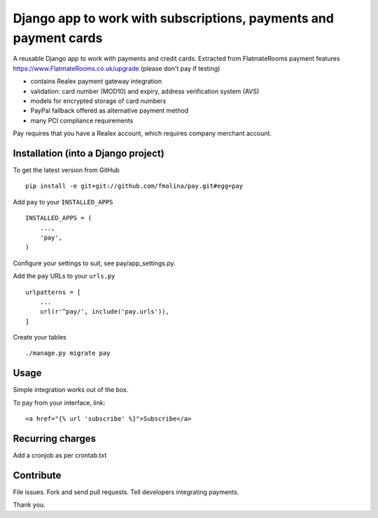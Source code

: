 Django app to work with subscriptions, payments and payment cards
=================================================================

.. image:: https://travis-ci.org/fmalina/pay.svg?branch=master
    :target: https://travis-ci.org/fmalina/pay

A reusable Django app to work with payments and credit cards.
Extracted from FlatmateRooms payment features
https://www.FlatmateRooms.co.uk/upgrade (please don't pay if testing)

- contains Realex payment gateway integration
- validation: card number (MOD10) and expiry, address verification system (AVS)
- models for encrypted storage of card numbers
- PayPal fallback offered as alternative payment method
- many PCI compliance requirements

Pay requires that you have a Realex account, which requires company
merchant account.

Installation (into a Django project)
------------------------------------

To get the latest version from GitHub

::

    pip install -e git+git://github.com/fmalina/pay.git#egg=pay

Add ``pay`` to your ``INSTALLED_APPS``

::

    INSTALLED_APPS = (
        ...,
        'pay',
    )

Configure your settings to suit, see pay/app_settings.py.

Add the ``pay`` URLs to your ``urls.py``

::

    urlpatterns = [
        ...
        url(r'^pay/', include('pay.urls')),
    ]

Create your tables

::

    ./manage.py migrate pay


Usage
-----
Simple integration works out of the box.

To pay from your interface, link:

::

    <a href="{% url 'subscribe' %}">Subscribe</a>


Recurring charges
-----------------
Add a cronjob as per crontab.txt


Contribute
----------
File issues. Fork and send pull requests. Tell developers integrating payments.

Thank you.

